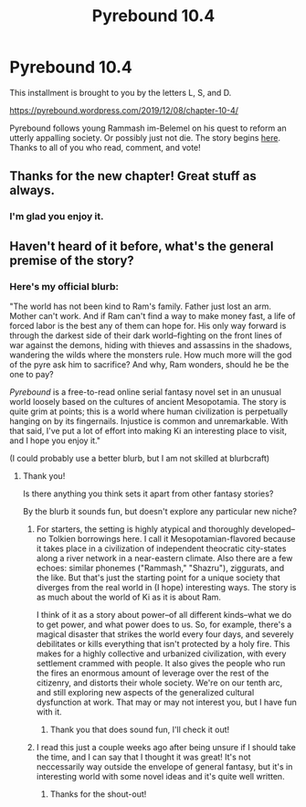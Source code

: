 #+TITLE: Pyrebound 10.4

* Pyrebound 10.4
:PROPERTIES:
:Author: RedSheepCole
:Score: 24
:DateUnix: 1575814051.0
:DateShort: 2019-Dec-08
:END:
This installment is brought to you by the letters L, S, and D.

[[https://pyrebound.wordpress.com/2019/12/08/chapter-10-4/]]

Pyrebound follows young Rammash im-Belemel on his quest to reform an utterly appalling society. Or possibly just not die. The story begins [[https://pyrebound.wordpress.com/2019/01/17/one-a-child-of-the-hearth/][here]]. Thanks to all of you who read, comment, and vote!


** Thanks for the new chapter! Great stuff as always.
:PROPERTIES:
:Author: Dent7777
:Score: 2
:DateUnix: 1575859318.0
:DateShort: 2019-Dec-09
:END:

*** I'm glad you enjoy it.
:PROPERTIES:
:Author: RedSheepCole
:Score: 2
:DateUnix: 1575916161.0
:DateShort: 2019-Dec-09
:END:


** Haven't heard of it before, what's the general premise of the story?
:PROPERTIES:
:Author: Hust91
:Score: 1
:DateUnix: 1575820466.0
:DateShort: 2019-Dec-08
:END:

*** Here's my official blurb:

"The world has not been kind to Ram's family. Father just lost an arm. Mother can't work. And if Ram can't find a way to make money fast, a life of forced labor is the best any of them can hope for. His only way forward is through the darkest side of their dark world--fighting on the front lines of war against the demons, hiding with thieves and assassins in the shadows, wandering the wilds where the monsters rule.  How much more will the god of the pyre ask him to sacrifice?  And why, Ram wonders, should he be the one to pay?

/Pyrebound/ is a free-to-read online serial fantasy novel set in an unusual world loosely based on the cultures of ancient Mesopotamia.  The story is quite grim at points; this is a world where human civilization is perpetually hanging on by its fingernails.  Injustice is common and unremarkable.  With that said, I've put a lot of effort into making Ki an interesting place to visit, and I hope you enjoy it."

(I could probably use a better blurb, but I am not skilled at blurbcraft)
:PROPERTIES:
:Author: RedSheepCole
:Score: 4
:DateUnix: 1575832477.0
:DateShort: 2019-Dec-08
:END:

**** Thank you!

Is there anything you think sets it apart from other fantasy stories?

By the blurb it sounds fun, but doesn't explore any particular new niche?
:PROPERTIES:
:Author: Hust91
:Score: 2
:DateUnix: 1575838939.0
:DateShort: 2019-Dec-09
:END:

***** For starters, the setting is highly atypical and thoroughly developed--no Tolkien borrowings here. I call it Mesopotamian-flavored because it takes place in a civilization of independent theocratic city-states along a river network in a near-eastern climate. Also there are a few echoes: similar phonemes ("Rammash," "Shazru"), ziggurats, and the like. But that's just the starting point for a unique society that diverges from the real world in (I hope) interesting ways. The story is as much about the world of Ki as it is about Ram.

I think of it as a story about power--of all different kinds--what we do to get power, and what power does to us. So, for example, there's a magical disaster that strikes the world every four days, and severely debilitates or kills everything that isn't protected by a holy fire. This makes for a highly collective and urbanized civilization, with every settlement crammed with people. It also gives the people who run the fires an enormous amount of leverage over the rest of the citizenry, and distorts their whole society. We're on our tenth arc, and still exploring new aspects of the generalized cultural dysfunction at work. That may or may not interest you, but I have fun with it.
:PROPERTIES:
:Author: RedSheepCole
:Score: 5
:DateUnix: 1575842762.0
:DateShort: 2019-Dec-09
:END:

****** Thank you that does sound fun, I'll check it out!
:PROPERTIES:
:Author: Hust91
:Score: 2
:DateUnix: 1575852791.0
:DateShort: 2019-Dec-09
:END:


***** I read this just a couple weeks ago after being unsure if I should take the time, and I can say that I thought it was great! It's not neccessarily way outside the envelope of general fantasy, but it's in interesting world with some novel ideas and it's quite well written.
:PROPERTIES:
:Author: cthulhusleftnipple
:Score: 3
:DateUnix: 1575853026.0
:DateShort: 2019-Dec-09
:END:

****** Thanks for the shout-out!
:PROPERTIES:
:Author: RedSheepCole
:Score: 1
:DateUnix: 1576022263.0
:DateShort: 2019-Dec-11
:END:
